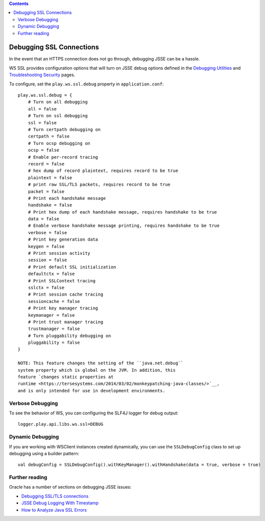 .. contents::
   :depth: 3
..

.. raw:: html

   <!--- Copyright (C) 2009-2015 Typesafe Inc. <http://www.typesafe.com> -->

Debugging SSL Connections
=========================

In the event that an HTTPS connection does not go through, debugging
JSSE can be a hassle.

WS SSL provides configuration options that will turn on JSSE debug
options defined in the `Debugging
Utilities <https://docs.oracle.com/javase/8/docs/technotes/guides/security/jsse/JSSERefGuide.html#Debug>`__
and `Troubleshooting
Security <https://docs.oracle.com/javase/8/docs/technotes/guides/security/troubleshooting-security.html>`__
pages.

To configure, set the ``play.ws.ssl.debug`` property in
``application.conf``:

::

    play.ws.ssl.debug = {
        # Turn on all debugging
        all = false
        # Turn on ssl debugging
        ssl = false
        # Turn certpath debugging on
        certpath = false
        # Turn ocsp debugging on
        ocsp = false
        # Enable per-record tracing
        record = false
        # hex dump of record plaintext, requires record to be true
        plaintext = false
        # print raw SSL/TLS packets, requires record to be true
        packet = false
        # Print each handshake message
        handshake = false
        # Print hex dump of each handshake message, requires handshake to be true
        data = false
        # Enable verbose handshake message printing, requires handshake to be true
        verbose = false
        # Print key generation data
        keygen = false
        # Print session activity
        session = false
        # Print default SSL initialization
        defaultctx = false
        # Print SSLContext tracing
        sslctx = false
        # Print session cache tracing
        sessioncache = false
        # Print key manager tracing
        keymanager = false
        # Print trust manager tracing
        trustmanager = false
        # Turn pluggability debugging on
        pluggability = false
    }

    NOTE: This feature changes the setting of the ``java.net.debug``
    system property which is global on the JVM. In addition, this
    feature `changes static properties at
    runtime <https://tersesystems.com/2014/03/02/monkeypatching-java-classes/>`__,
    and is only intended for use in development environments.

Verbose Debugging
-----------------

To see the behavior of WS, you can configuring the SLF4J logger for
debug output:

::

    logger.play.api.libs.ws.ssl=DEBUG

Dynamic Debugging
-----------------

If you are working with WSClient instances created dynamically, you can
use the ``SSLDebugConfig`` class to set up debugging using a builder
pattern:

::

    val debugConfig = SSLDebugConfig().withKeyManager().withHandshake(data = true, verbose = true)

Further reading
---------------

Oracle has a number of sections on debugging JSSE issues:

-  `Debugging SSL/TLS
   connections <https://docs.oracle.com/javase/8/docs/technotes/guides/security/jsse/ReadDebug.html>`__
-  `JSSE Debug Logging With
   Timestamp <https://blogs.oracle.com/xuelei/entry/jsse_debug_logging_with_timestamp>`__
-  `How to Analyze Java SSL
   Errors <http://www.smartjava.org/content/how-analyze-java-ssl-errors>`__
